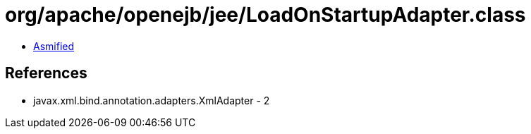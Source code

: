 = org/apache/openejb/jee/LoadOnStartupAdapter.class

 - link:LoadOnStartupAdapter-asmified.java[Asmified]

== References

 - javax.xml.bind.annotation.adapters.XmlAdapter - 2
